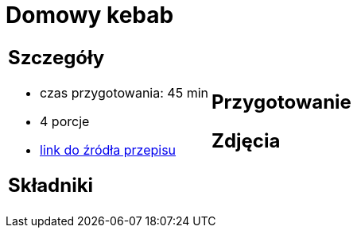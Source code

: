 = Domowy kebab

[cols=".<a,.<a"]
[frame=none]
[grid=none]
|===
|
== Szczegóły
* czas przygotowania: 45 min
* 4 porcje
* https://kuron.com.pl/artykuly/przepisy/dania-glowne/domowy-kebab[link do źródła przepisu]

== Składniki


|
== Przygotowanie


== Zdjęcia
|===
